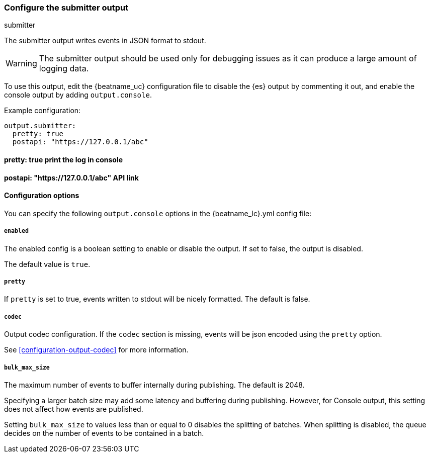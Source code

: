 [[submitter-output]]
=== Configure the submitter output

++++
<titleabbrev>submitter</titleabbrev>
++++

The submitter output writes events in JSON format to stdout.

WARNING: The submitter output should be used only for debugging issues as it can produce a large amount of logging data.

To use this output, edit the {beatname_uc} configuration file to disable the {es}
output by commenting it out, and enable the console output by adding `output.console`.

Example configuration:

[source,yaml]
------------------------------------------------------------------------------
output.submitter:
  pretty: true
  postapi: "https://127.0.0.1/abc"
------------------------------------------------------------------------------
==== pretty: true  print the log in console
==== postapi: "https://127.0.0.1/abc"  API link
==== Configuration options

You can specify the following `output.console` options in the +{beatname_lc}.yml+ config file:

===== `enabled`

The enabled config is a boolean setting to enable or disable the output. If set
to false, the output is disabled.

The default value is `true`.

===== `pretty`

If `pretty` is set to true, events written to stdout will be nicely formatted. The default is false.

===== `codec`

Output codec configuration. If the `codec` section is missing, events will be json encoded using the `pretty` option.

See <<configuration-output-codec>> for more information.

===== `bulk_max_size`

The maximum number of events to buffer internally during publishing. The default is 2048.

Specifying a larger batch size may add some latency and buffering during publishing. However, for Console output, this
setting does not affect how events are published.

Setting `bulk_max_size` to values less than or equal to 0 disables the
splitting of batches. When splitting is disabled, the queue decides on the
number of events to be contained in a batch.
